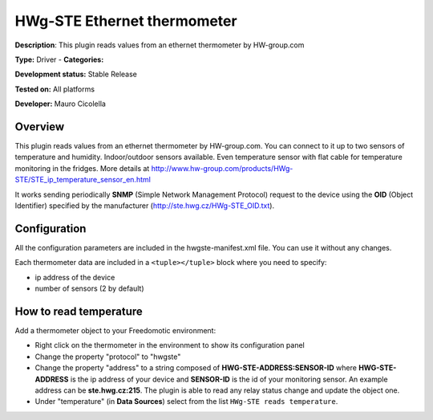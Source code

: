 
HWg-STE Ethernet thermometer
============================

**Description**: This plugin reads values from an ethernet thermometer by HW-group.com

**Type:** Driver - **Categories:** 

**Development status:** Stable Release

**Tested on:** All platforms

**Developer:** Mauro Cicolella

Overview
--------
This plugin reads values from an ethernet thermometer by HW-group.com. You can connect to it up to two sensors of temperature and humidity. Indoor/outdoor sensors available. Even temperature sensor with flat cable for temperature monitoring in the fridges. More details at http://www.hw-group.com/products/HWg-STE/STE_ip_temperature_sensor_en.html

It works sending periodically **SNMP** (Simple Network Management Protocol) request to the device using the **OID** (Object Identifier) specified by the manufacturer (http://ste.hwg.cz/HWg-STE_OID.txt).

Configuration
-------------

All the configuration parameters are included in the hwgste-manifest.xml file. You can use it without any changes.

Each thermometer data are included in a ``<tuple></tuple>`` block where you need to specify:

* ip address of the device
* number of sensors (2 by default) 

How to read temperature
-----------------------
Add a thermometer object to your Freedomotic environment:

* Right click on the thermometer in the environment to show its configuration panel
* Change the property "protocol" to "hwgste"
* Change the property "address" to a string composed of **HWG-STE-ADDRESS:SENSOR-ID**  where **HWG-STE-ADDRESS** is the ip address of your device and **SENSOR-ID** is the id of your monitoring sensor. An example address can be **ste.hwg.cz:215**. The plugin is able to read any relay status change and update the object one.
* Under "temperature" (in **Data Sources**) select from the list ``HWg-STE reads temperature``.
